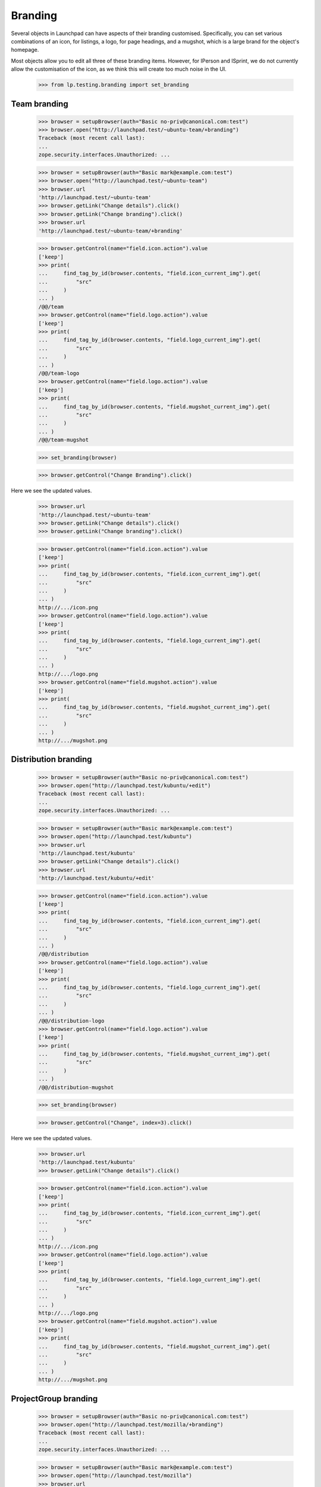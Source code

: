 Branding
========

Several objects in Launchpad can have aspects of their branding customised.
Specifically, you can set various combinations of an icon, for listings, a
logo, for page headings, and a mugshot, which is a large brand for the
object's homepage.

Most objects allow you to edit all three of these branding items. However,
for IPerson and ISprint, we do not currently allow the customisation of the
icon, as we think this will create too much noise in the UI.

    >>> from lp.testing.branding import set_branding

Team branding
-------------

    >>> browser = setupBrowser(auth="Basic no-priv@canonical.com:test")
    >>> browser.open("http://launchpad.test/~ubuntu-team/+branding")
    Traceback (most recent call last):
    ...
    zope.security.interfaces.Unauthorized: ...

    >>> browser = setupBrowser(auth="Basic mark@example.com:test")
    >>> browser.open("http://launchpad.test/~ubuntu-team")
    >>> browser.url
    'http://launchpad.test/~ubuntu-team'
    >>> browser.getLink("Change details").click()
    >>> browser.getLink("Change branding").click()
    >>> browser.url
    'http://launchpad.test/~ubuntu-team/+branding'

    >>> browser.getControl(name="field.icon.action").value
    ['keep']
    >>> print(
    ...     find_tag_by_id(browser.contents, "field.icon_current_img").get(
    ...         "src"
    ...     )
    ... )
    /@@/team
    >>> browser.getControl(name="field.logo.action").value
    ['keep']
    >>> print(
    ...     find_tag_by_id(browser.contents, "field.logo_current_img").get(
    ...         "src"
    ...     )
    ... )
    /@@/team-logo
    >>> browser.getControl(name="field.logo.action").value
    ['keep']
    >>> print(
    ...     find_tag_by_id(browser.contents, "field.mugshot_current_img").get(
    ...         "src"
    ...     )
    ... )
    /@@/team-mugshot

    >>> set_branding(browser)

    >>> browser.getControl("Change Branding").click()

Here we see the updated values.

    >>> browser.url
    'http://launchpad.test/~ubuntu-team'
    >>> browser.getLink("Change details").click()
    >>> browser.getLink("Change branding").click()

    >>> browser.getControl(name="field.icon.action").value
    ['keep']
    >>> print(
    ...     find_tag_by_id(browser.contents, "field.icon_current_img").get(
    ...         "src"
    ...     )
    ... )
    http://.../icon.png
    >>> browser.getControl(name="field.logo.action").value
    ['keep']
    >>> print(
    ...     find_tag_by_id(browser.contents, "field.logo_current_img").get(
    ...         "src"
    ...     )
    ... )
    http://.../logo.png
    >>> browser.getControl(name="field.mugshot.action").value
    ['keep']
    >>> print(
    ...     find_tag_by_id(browser.contents, "field.mugshot_current_img").get(
    ...         "src"
    ...     )
    ... )
    http://.../mugshot.png


Distribution branding
---------------------

    >>> browser = setupBrowser(auth="Basic no-priv@canonical.com:test")
    >>> browser.open("http://launchpad.test/kubuntu/+edit")
    Traceback (most recent call last):
    ...
    zope.security.interfaces.Unauthorized: ...

    >>> browser = setupBrowser(auth="Basic mark@example.com:test")
    >>> browser.open("http://launchpad.test/kubuntu")
    >>> browser.url
    'http://launchpad.test/kubuntu'
    >>> browser.getLink("Change details").click()
    >>> browser.url
    'http://launchpad.test/kubuntu/+edit'

    >>> browser.getControl(name="field.icon.action").value
    ['keep']
    >>> print(
    ...     find_tag_by_id(browser.contents, "field.icon_current_img").get(
    ...         "src"
    ...     )
    ... )
    /@@/distribution
    >>> browser.getControl(name="field.logo.action").value
    ['keep']
    >>> print(
    ...     find_tag_by_id(browser.contents, "field.logo_current_img").get(
    ...         "src"
    ...     )
    ... )
    /@@/distribution-logo
    >>> browser.getControl(name="field.logo.action").value
    ['keep']
    >>> print(
    ...     find_tag_by_id(browser.contents, "field.mugshot_current_img").get(
    ...         "src"
    ...     )
    ... )
    /@@/distribution-mugshot

    >>> set_branding(browser)

    >>> browser.getControl("Change", index=3).click()

Here we see the updated values.

    >>> browser.url
    'http://launchpad.test/kubuntu'
    >>> browser.getLink("Change details").click()

    >>> browser.getControl(name="field.icon.action").value
    ['keep']
    >>> print(
    ...     find_tag_by_id(browser.contents, "field.icon_current_img").get(
    ...         "src"
    ...     )
    ... )
    http://.../icon.png
    >>> browser.getControl(name="field.logo.action").value
    ['keep']
    >>> print(
    ...     find_tag_by_id(browser.contents, "field.logo_current_img").get(
    ...         "src"
    ...     )
    ... )
    http://.../logo.png
    >>> browser.getControl(name="field.mugshot.action").value
    ['keep']
    >>> print(
    ...     find_tag_by_id(browser.contents, "field.mugshot_current_img").get(
    ...         "src"
    ...     )
    ... )
    http://.../mugshot.png


ProjectGroup branding
---------------------

    >>> browser = setupBrowser(auth="Basic no-priv@canonical.com:test")
    >>> browser.open("http://launchpad.test/mozilla/+branding")
    Traceback (most recent call last):
    ...
    zope.security.interfaces.Unauthorized: ...

    >>> browser = setupBrowser(auth="Basic mark@example.com:test")
    >>> browser.open("http://launchpad.test/mozilla")
    >>> browser.url
    'http://launchpad.test/mozilla'
    >>> browser.getLink("Change details").click()
    >>> browser.getLink("Change branding").click()
    >>> browser.url
    'http://launchpad.test/mozilla/+branding'

    >>> browser.getControl(name="field.icon.action").value
    ['keep']
    >>> print(
    ...     find_tag_by_id(browser.contents, "field.icon_current_img").get(
    ...         "src"
    ...     )
    ... )
    /@@/project
    >>> browser.getControl(name="field.logo.action").value
    ['keep']
    >>> print(
    ...     find_tag_by_id(browser.contents, "field.logo_current_img").get(
    ...         "src"
    ...     )
    ... )
    /@@/project-logo
    >>> browser.getControl(name="field.logo.action").value
    ['keep']
    >>> print(
    ...     find_tag_by_id(browser.contents, "field.mugshot_current_img").get(
    ...         "src"
    ...     )
    ... )
    /@@/project-mugshot

    >>> set_branding(browser)

    >>> browser.getControl("Change Branding").click()

Here we see the updated values.

    >>> browser.url
    'http://launchpad.test/mozilla'
    >>> browser.getLink("Change details").click()
    >>> browser.getLink("Change branding").click()

    >>> browser.getControl(name="field.icon.action").value
    ['keep']
    >>> print(
    ...     find_tag_by_id(browser.contents, "field.icon_current_img").get(
    ...         "src"
    ...     )
    ... )
    http://.../icon.png
    >>> browser.getControl(name="field.logo.action").value
    ['keep']
    >>> print(
    ...     find_tag_by_id(browser.contents, "field.logo_current_img").get(
    ...         "src"
    ...     )
    ... )
    http://.../logo.png
    >>> browser.getControl(name="field.mugshot.action").value
    ['keep']
    >>> print(
    ...     find_tag_by_id(browser.contents, "field.mugshot_current_img").get(
    ...         "src"
    ...     )
    ... )
    http://.../mugshot.png


Product branding
----------------

    >>> browser = setupBrowser(auth="Basic no-priv@canonical.com:test")
    >>> browser.open("http://launchpad.test/jokosher/+branding")
    Traceback (most recent call last):
    ...
    zope.security.interfaces.Unauthorized: ...

    >>> browser = setupBrowser(auth="Basic mark@example.com:test")
    >>> browser.open("http://launchpad.test/jokosher")
    >>> browser.url
    'http://launchpad.test/jokosher'
    >>> browser.getLink("Change details").click()
    >>> browser.url
    'http://launchpad.test/jokosher/+edit'
    >>> browser.getLink("Cancel").click()
    >>> browser.getLink("Change branding").click()
    >>> browser.url
    'http://launchpad.test/jokosher/+branding'

    >>> browser.getControl(name="field.icon.action").value
    ['keep']
    >>> print(
    ...     find_tag_by_id(browser.contents, "field.icon_current_img").get(
    ...         "src"
    ...     )
    ... )
    /@@/product
    >>> browser.getControl(name="field.logo.action").value
    ['keep']
    >>> print(
    ...     find_tag_by_id(browser.contents, "field.logo_current_img").get(
    ...         "src"
    ...     )
    ... )
    /@@/product-logo
    >>> browser.getControl(name="field.logo.action").value
    ['keep']
    >>> print(
    ...     find_tag_by_id(browser.contents, "field.mugshot_current_img").get(
    ...         "src"
    ...     )
    ... )
    /@@/product-mugshot

    >>> set_branding(browser)

    >>> browser.getControl("Change Branding").click()

Here we see the updated values.

    >>> browser.url
    'http://launchpad.test/jokosher'
    >>> browser.getLink("Change branding").click()

    >>> browser.getControl(name="field.icon.action").value
    ['keep']
    >>> print(
    ...     find_tag_by_id(browser.contents, "field.icon_current_img").get(
    ...         "src"
    ...     )
    ... )
    http://.../icon.png
    >>> browser.getControl(name="field.logo.action").value
    ['keep']
    >>> print(
    ...     find_tag_by_id(browser.contents, "field.logo_current_img").get(
    ...         "src"
    ...     )
    ... )
    http://.../logo.png
    >>> browser.getControl(name="field.mugshot.action").value
    ['keep']
    >>> print(
    ...     find_tag_by_id(browser.contents, "field.mugshot_current_img").get(
    ...         "src"
    ...     )
    ... )
    http://.../mugshot.png


Sprint branding
---------------

Again, for Sprints, we have not exposed icon editing through the UI.

    >>> login("test@canonical.com")
    >>> _ = factory.makeSprint(name="futurista")
    >>> logout()

    >>> browser = setupBrowser(auth="Basic no-priv@canonical.com:test")
    >>> browser.open("http://launchpad.test/sprints/futurista/+branding")
    Traceback (most recent call last):
    ...
    zope.security.interfaces.Unauthorized: ...

    >>> browser = setupBrowser(auth="Basic mark@example.com:test")
    >>> browser.open("http://launchpad.test/sprints/futurista")
    >>> browser.url
    'http://launchpad.test/sprints/futurista'
    >>> browser.getLink("Change branding").click()
    >>> browser.url
    'http://launchpad.test/sprints/futurista/+branding'

    >>> browser.getControl(name="field.logo.action").value
    ['keep']
    >>> print(
    ...     find_tag_by_id(browser.contents, "field.logo_current_img").get(
    ...         "src"
    ...     )
    ... )
    /@@/meeting-logo
    >>> browser.getControl(name="field.logo.action").value
    ['keep']
    >>> print(
    ...     find_tag_by_id(browser.contents, "field.mugshot_current_img").get(
    ...         "src"
    ...     )
    ... )
    /@@/meeting-mugshot

    >>> set_branding(browser, icon=False)

    >>> browser.getControl("Change Branding").click()

Here we see the updated values.

    >>> browser.url
    'http://launchpad.test/sprints/futurista'
    >>> browser.getLink("Change branding").click()

    >>> browser.getControl(name="field.logo.action").value
    ['keep']
    >>> print(
    ...     find_tag_by_id(browser.contents, "field.logo_current_img").get(
    ...         "src"
    ...     )
    ... )
    http://.../logo.png
    >>> browser.getControl(name="field.mugshot.action").value
    ['keep']
    >>> print(
    ...     find_tag_by_id(browser.contents, "field.mugshot_current_img").get(
    ...         "src"
    ...     )
    ... )
    http://.../mugshot.png
